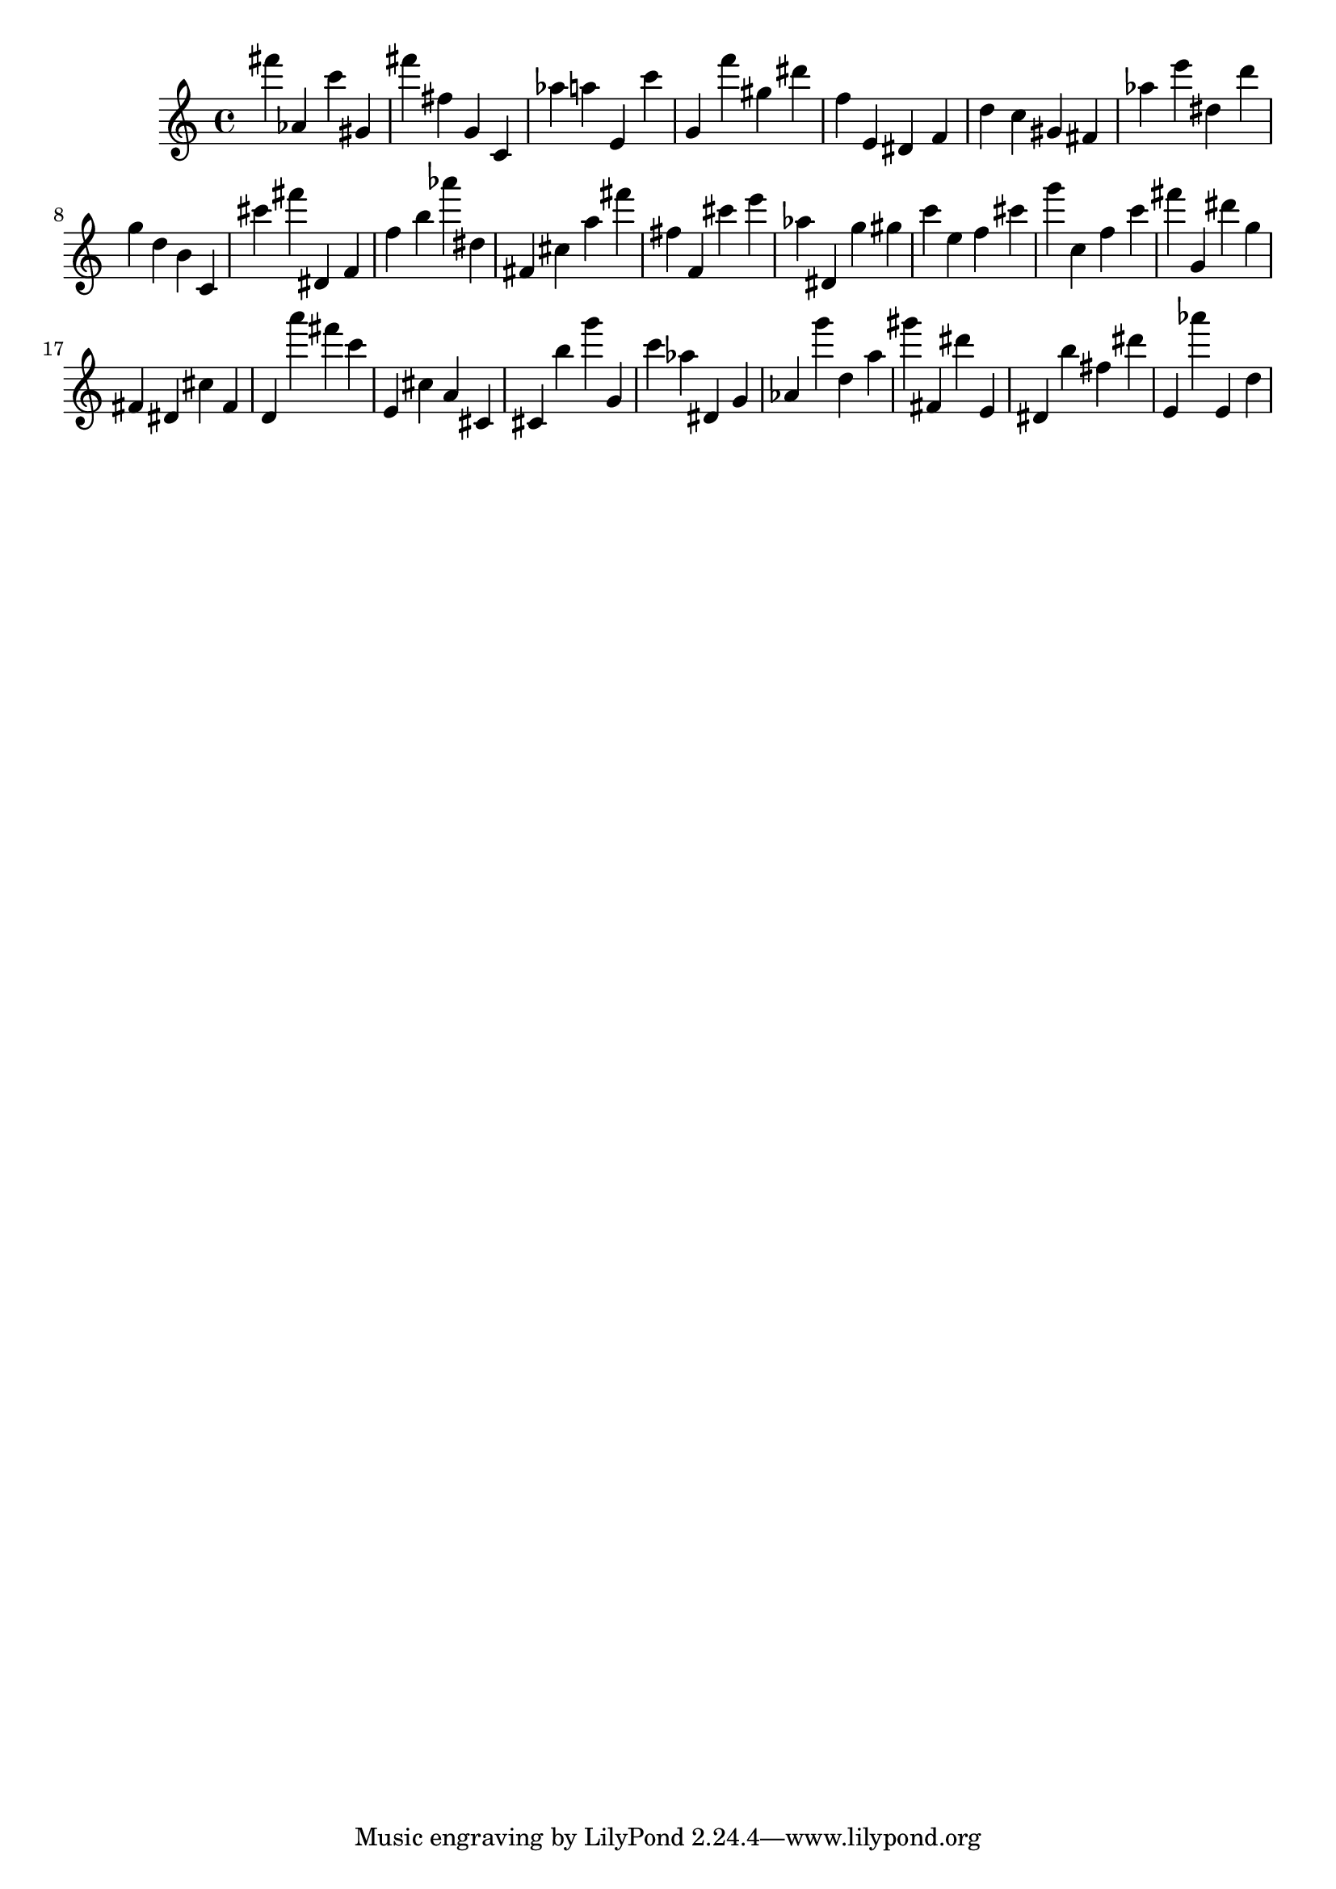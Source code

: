 \version "2.18.2"

\score {

{
\clef treble
fis''' as' c''' gis' fis''' fis'' g' c' as'' a'' e' c''' g' f''' gis'' dis''' f'' e' dis' f' d'' c'' gis' fis' as'' e''' dis'' d''' g'' d'' b' c' cis''' fis''' dis' f' f'' b'' as''' dis'' fis' cis'' a'' fis''' fis'' f' cis''' e''' as'' dis' g'' gis'' c''' e'' f'' cis''' g''' c'' f'' c''' fis''' g' dis''' g'' fis' dis' cis'' fis' d' a''' fis''' c''' e' cis'' a' cis' cis' b'' g''' g' c''' as'' dis' g' as' g''' d'' a'' gis''' fis' dis''' e' dis' b'' fis'' dis''' e' as''' e' d'' 
}

 \midi { }
 \layout { }
}